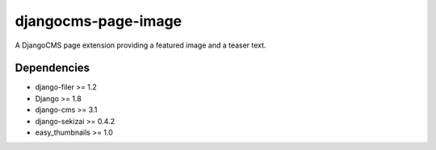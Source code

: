 ====================
djangocms-page-image
====================

A DjangoCMS page extension providing a featured image and a teaser text.

Dependencies
============

* django-filer >= 1.2
* Django >= 1.8
* django-cms >= 3.1
* django-sekizai >= 0.4.2
* easy_thumbnails >= 1.0

